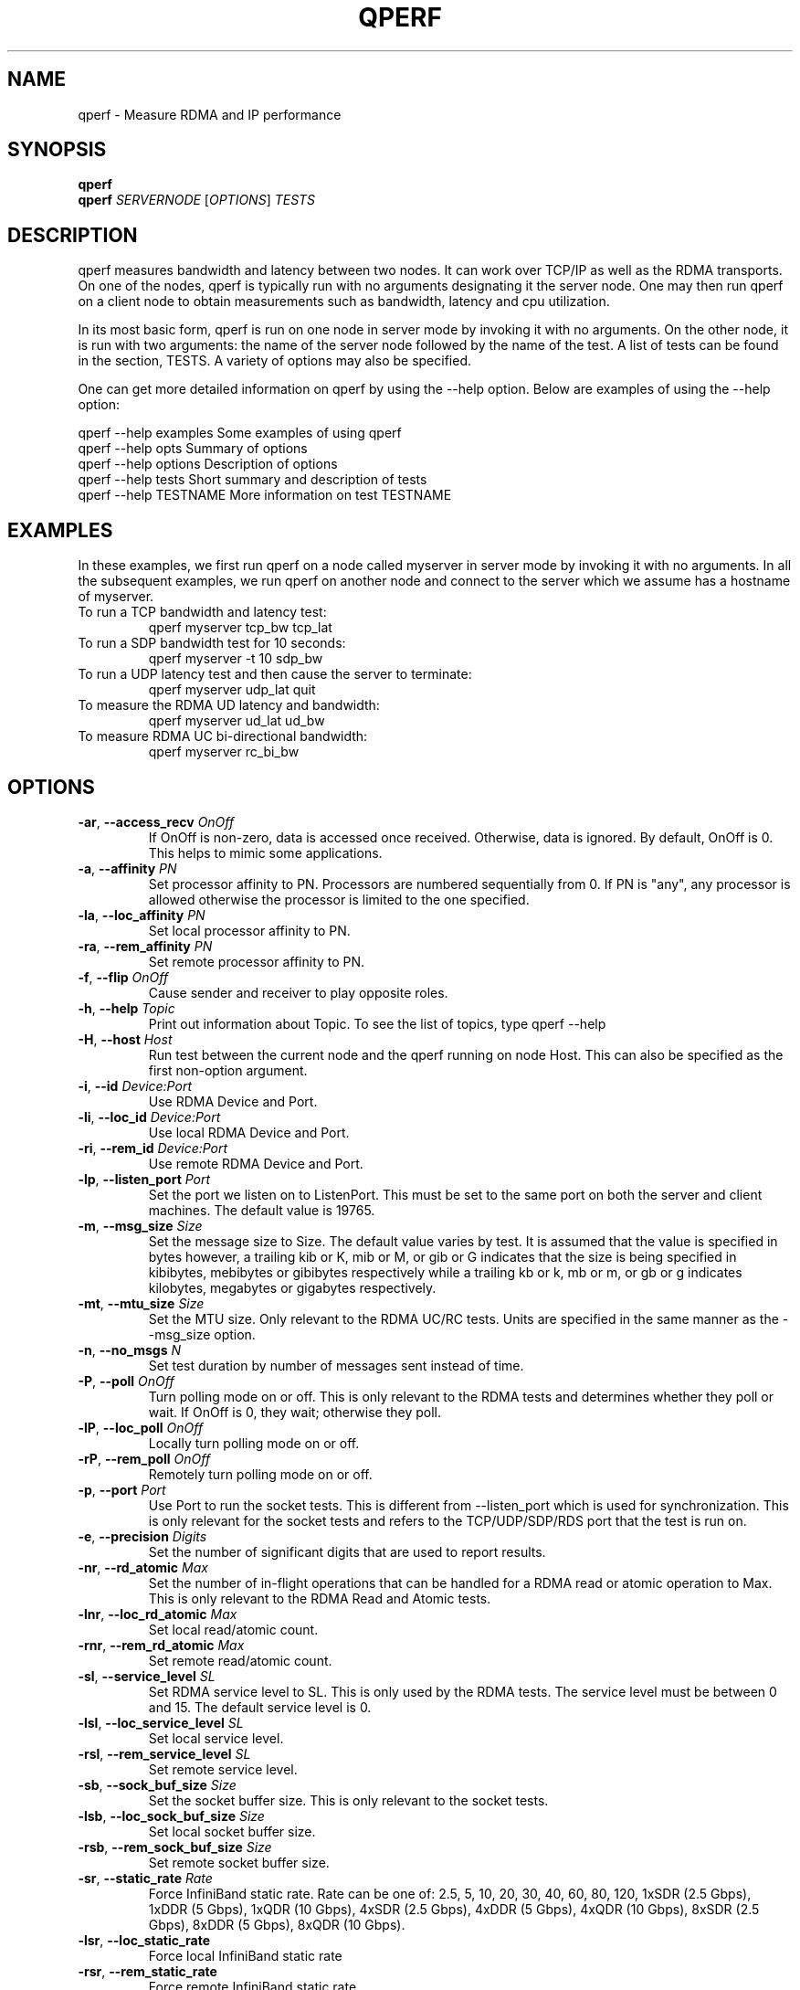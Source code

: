 '\" t
.\"
.\" Modified for Solaris to to add the Solaris stability classification,
.\" and to add a note about source availability.
.\" 
.\" Generated by mkman
.TH QPERF 1 "February 2008" "qperf" "User Commands"
.SH NAME
qperf \- Measure RDMA and IP performance
.SH  SYNOPSIS
\fBqperf\fP
.br
\fBqperf\fP \fISERVERNODE\fP [\fIOPTIONS\fP] \fITESTS\fP
.br

.br
.SH  DESCRIPTION
qperf measures bandwidth and latency between two nodes.  It can work
over TCP/IP as well as the RDMA transports.  On one of the nodes, qperf
is typically run with no arguments designating it the server node.  One
may then run qperf on a client node to obtain measurements such as
bandwidth, latency and cpu utilization.

In its most basic form, qperf is run on one node in server mode by
invoking it with no arguments.  On the other node, it is run with two
arguments: the name of the server node followed by the name of the
test.  A list of tests can be found in the section, TESTS.  A variety
of options may also be specified.

One can get more detailed information on qperf by using the --help
option.  Below are examples of using the --help option:

    qperf --help examples       Some examples of using qperf
    qperf --help opts           Summary of options
    qperf --help options        Description of options
    qperf --help tests          Short summary and description of tests
    qperf --help TESTNAME       More information on test TESTNAME
.SH  EXAMPLES
In these examples, we first run qperf on a node called myserver in server
mode by invoking it with no arguments.  In all the subsequent examples, we
run qperf on another node and connect to the server which we assume has a
hostname of myserver.
.TP
To run a TCP bandwidth and latency test:
qperf myserver tcp_bw tcp_lat
.TP
To run a SDP bandwidth test for 10 seconds:
qperf myserver -t 10 sdp_bw
.TP
To run a UDP latency test and then cause the server to terminate:
qperf myserver udp_lat quit
.TP
To measure the RDMA UD latency and bandwidth:
qperf myserver ud_lat ud_bw
.TP
To measure RDMA UC bi-directional bandwidth:
qperf myserver rc_bi_bw
.SH  OPTIONS
.TP
\fB-ar\fP, \fB--access_recv\fP \fIOnOff\fP
If OnOff is non-zero, data is accessed once received.  Otherwise,
data is ignored.  By default, OnOff is 0.  This helps to mimic some
applications.
.TP
\fB-a\fP, \fB--affinity\fP \fIPN\fP
Set processor affinity to PN.  Processors are numbered sequentially
from 0.  If PN is "any", any processor is allowed otherwise the
processor is limited to the one specified.
.TP
\fB-la\fP, \fB--loc_affinity\fP \fIPN\fP
Set local processor affinity to PN.
.TP
\fB-ra\fP, \fB--rem_affinity\fP \fIPN\fP
Set remote processor affinity to PN.
.TP
\fB-f\fP, \fB--flip\fP \fIOnOff\fP
Cause sender and receiver to play opposite roles.
.TP
\fB-h\fP, \fB--help\fP \fITopic\fP
Print out information about Topic.  To see the list of topics, type
qperf --help
.TP
\fB-H\fP, \fB--host\fP \fIHost\fP
Run test between the current node and the qperf running on node Host.
This can also be specified as the first non-option argument.
.TP
\fB-i\fP, \fB--id\fP \fIDevice:Port\fP
Use RDMA Device and Port.
.TP
\fB-li\fP, \fB--loc_id\fP \fIDevice:Port\fP
Use local RDMA Device and Port.
.TP
\fB-ri\fP, \fB--rem_id\fP \fIDevice:Port\fP
Use remote RDMA Device and Port.
.TP
\fB-lp\fP, \fB--listen_port\fP \fIPort\fP
Set the port we listen on to ListenPort.  This must be set to the
same port on both the server and client machines.  The default value
is 19765.
.TP
\fB-m\fP, \fB--msg_size\fP \fISize\fP
Set the message size to Size.  The default value varies by test.  It
is assumed that the value is specified in bytes however, a trailing
kib or K, mib or M, or gib or G indicates that the size is being
specified in kibibytes, mebibytes or gibibytes respectively while a
trailing kb or k, mb or m, or gb or g indicates kilobytes, megabytes
or gigabytes respectively.
.TP
\fB-mt\fP, \fB--mtu_size\fP \fISize\fP
Set the MTU size.  Only relevant to the RDMA UC/RC tests.  Units are
specified in the same manner as the --msg_size option.
.TP
\fB-n\fP, \fB--no_msgs\fP \fIN\fP
Set test duration by number of messages sent instead of time.
.TP
\fB-P\fP, \fB--poll\fP \fIOnOff\fP
Turn polling mode on or off.  This is only relevant to the RDMA tests
and determines whether they poll or wait.  If OnOff is 0, they wait;
otherwise they poll.
.TP
\fB-lP\fP, \fB--loc_poll\fP \fIOnOff\fP
Locally turn polling mode on or off.
.TP
\fB-rP\fP, \fB--rem_poll\fP \fIOnOff\fP
Remotely turn polling mode on or off.
.TP
\fB-p\fP, \fB--port\fP \fIPort\fP
Use Port to run the socket tests.  This is different from
--listen_port which is used for synchronization.  This is only
relevant for the socket tests and refers to the TCP/UDP/SDP/RDS port
that the test is run on.
.TP
\fB-e\fP, \fB--precision\fP \fIDigits\fP
Set the number of significant digits that are used to report results.
.TP
\fB-nr\fP, \fB--rd_atomic\fP \fIMax\fP
Set the number of in-flight operations that can be handled for a RDMA
read or atomic operation to Max.  This is only relevant to the RDMA
Read and Atomic tests.
.TP
\fB-lnr\fP, \fB--loc_rd_atomic\fP \fIMax\fP
Set local read/atomic count.
.TP
\fB-rnr\fP, \fB--rem_rd_atomic\fP \fIMax\fP
Set remote read/atomic count.
.TP
\fB-sl\fP, \fB--service_level\fP \fISL\fP
Set RDMA service level to SL.  This is only used by the RDMA tests.
The service level must be between 0 and 15.  The default service
level is 0.
.TP
\fB-lsl\fP, \fB--loc_service_level\fP \fISL\fP
Set local service level.
.TP
\fB-rsl\fP, \fB--rem_service_level\fP \fISL\fP
Set remote service level.
.TP
\fB-sb\fP, \fB--sock_buf_size\fP \fISize\fP
Set the socket buffer size.  This is only relevant to the socket
tests.
.TP
\fB-lsb\fP, \fB--loc_sock_buf_size\fP \fISize\fP
Set local socket buffer size.
.TP
\fB-rsb\fP, \fB--rem_sock_buf_size\fP \fISize\fP
Set remote socket buffer size.
.TP
\fB-sr\fP, \fB--static_rate\fP \fIRate\fP
Force InfiniBand static rate.  Rate can be one of: 2.5, 5, 10, 20,
30, 40, 60, 80, 120, 1xSDR (2.5 Gbps), 1xDDR (5 Gbps), 1xQDR (10
Gbps), 4xSDR (2.5 Gbps), 4xDDR (5 Gbps), 4xQDR (10 Gbps), 8xSDR (2.5
Gbps), 8xDDR (5 Gbps), 8xQDR (10 Gbps).
.TP
\fB-lsr\fP, \fB--loc_static_rate\fP
Force local InfiniBand static rate
.TP
\fB-rsr\fP, \fB--rem_static_rate\fP
Force remote InfiniBand static rate
.TP
\fB-t\fP, \fB--time\fP \fITime\fP
Set test duration to Time.  Specified in seconds however a trailing
m, h or d indicates that the time is specified in minutes, hours or
days respectively.
.TP
\fB-to\fP, \fB--timeout\fP \fITime\fP
Set timeout to Time.  This is the timeout used for various things
such as exchanging messages.  The default is 5 seconds.
.TP
\fB-lto\fP, \fB--loc_timeout\fP \fITime\fP
Set local timeout to Time.  This may be used on the server to set
the timeout when initially exchanging data with each client.
However, as soon as we receive the client's parameters, the client's
remote timeout will override this parameter.
.TP
\fB-rto\fP, \fB--rem_timeout\fP \fITime\fP
Set remote timeout to Time.
.TP
\fB-un\fP, \fB--unify_nodes\fP
Unify the nodes.  Describe them in terms of local and remote rather
than send and receive.
.TP
\fB-uu\fP, \fB--unify_units\fP
Unify the units that results are shown in.  Uses the lowest common
denominator.  Helpful for scripts.
.TP
\fB-ub\fP, \fB--use_bits_per_sec\fP
Use bits/sec rather than bytes/sec when displaying networking speed.
.TP
\fB-v\fP, \fB--verbose\fP
Provide more detailed output.  Turns on -vc, -vs, -vt and -vu.
.TP
\fB-vc\fP, \fB--verbose_conf\fP
Provide information on configuration.
.TP
\fB-vs\fP, \fB--verbose_stat\fP
Provide information on statistics.
.TP
\fB-vt\fP, \fB--verbose_time\fP
Provide information on timing.
.TP
\fB-vu\fP, \fB--verbose_used\fP
Provide information on parameters used.
.TP
\fB-vv\fP, \fB--verbose_more\fP
Provide even more detailed output.  Turns on -vvc, -vvs, -vvt and
-vvu.
.TP
\fB-vvc\fP, \fB--verbose_more_conf\fP
Provide more information on configuration.
.TP
\fB-vvs\fP, \fB--verbose_more_stat\fP
Provide more information on statistics.
.TP
\fB-vvt\fP, \fB--verbose_more_time\fP
Provide more information on timing.
.TP
\fB-vvu\fP, \fB--verbose_more_used\fP
Provide more information on parameters used.
.TP
\fB-V\fP, \fB--version\fP
The current version of qperf is printed.
.TP
\fB-W\fP, \fB--wait\fP \fITime\fP
If the server is not ready, continue to try connecting for Time
seconds before giving up.
.SH  TESTS
.TP
\fBconf\fP
Show configuration
.TP
\fBquit\fP
Cause the server to quit
.TP
\fBrds_bw\fP
RDS streaming one way bandwidth
.TP
\fBrds_lat\fP
RDS one way latency
.TP
\fBsctp_bw\fP
SCTP streaming one way bandwidth
.TP
\fBsctp_lat\fP
SCTP one way latency
.TP
\fBsdp_bw\fP
SDP streaming one way bandwidth
.TP
\fBsdp_lat\fP
SDP one way latency
.TP
\fBtcp_bw\fP
TCP streaming one way bandwidth
.TP
\fBtcp_lat\fP
TCP one way latency
.TP
\fBudp_bw\fP
UDP streaming one way bandwidth
.TP
\fBudp_lat\fP
UDP one way latency
.TP
\fBud_bw\fP
UD streaming one way bandwidth
.TP
\fBud_bi_bw\fP
UD streaming two way bandwidth
.TP
\fBud_lat\fP
UD one way latency
.TP
\fBrc_bw\fP
RC streaming one way bandwidth
.TP
\fBrc_bi_bw\fP
RC streaming two way bandwidth
.TP
\fBrc_lat\fP
RC one way latency
.TP
\fBuc_bw\fP
UC streaming one way bandwidth
.TP
\fBuc_bi_bw\fP
UC streaming two way bandwidth
.TP
\fBuc_lat\fP
UC one way latency
.TP
\fBrc_rdma_read_bw\fP
RC RDMA read streaming one way bandwidth
.TP
\fBrc_rdma_read_lat\fP
RC RDMA read one way latency
.TP
\fBrc_rdma_write_bw\fP
RC RDMA write streaming one way bandwidth
.TP
\fBrc_rdma_write_lat\fP
RC RDMA write one way latency
.TP
\fBrc_rdma_write_poll_lat\fP
RC RDMA write one way polling latency
.TP
\fBuc_rdma_write_bw\fP
UC RDMA write streaming one way bandwidth
.TP
\fBuc_rdma_write_lat\fP
UC RDMA write one way latency
.TP
\fBuc_rdma_write_poll_lat\fP
UC RDMA write one way polling latency
.TP
\fBrc_compare_swap_mr\fP
RC compare and swap messaging rate
.TP
\fBrc_fetch_add_mr\fP
RC fetch and add messaging rate
.TP
\fBver_rc_compare_swap\fP
Verify RC compare and swap
.TP
\fBver_rc_fetch_add\fP
Verify RC fetch and add
.SH  AUTHOR
Written by Johann George.
.SH  BUGS
None of the RDMA tests are available if qperf is compiled without the RDMA
libraries.  The -f option is not yet implemented in many of the tests.
.\" Begin Sun update
.SH ATTRIBUTES
See
.BR attributes (5)
for descriptions of the following attributes:
.sp
.TS
box;
cbp-1 | cbp-1
l | l .
ATTRIBUTE TYPE	ATTRIBUTE VALUE
_
Availability	network/open-fabrics
_
Interface Stability	Volatile
.TE 
.PP
.SH NOTES
Source for OFED is available from http://www.openfabrics.org/.
.\" End Sun update
